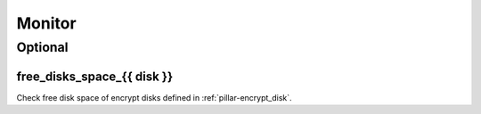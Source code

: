 Monitor
=======

Optional
--------

free_disks_space_{{ disk }}
~~~~~~~~~~~~~~~~~~~~~~~~~~~

Check free disk space of encrypt disks defined in :ref:`pillar-encrypt_disk`.

